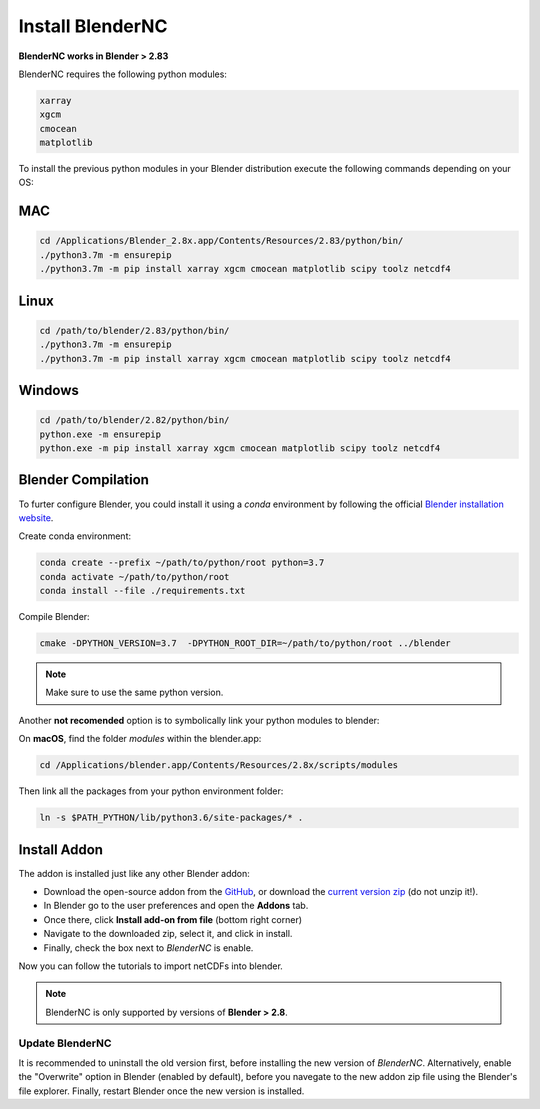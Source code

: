 =================
Install BlenderNC
=================

**BlenderNC works in Blender > 2.83**

BlenderNC requires the following python modules:

.. code-block:: python
    
    xarray
    xgcm
    cmocean
    matplotlib


To install the previous python modules in your Blender distribution execute the 
following commands depending on your OS:

MAC
###

.. code-block:: bash

    cd /Applications/Blender_2.8x.app/Contents/Resources/2.83/python/bin/
    ./python3.7m -m ensurepip
    ./python3.7m -m pip install xarray xgcm cmocean matplotlib scipy toolz netcdf4

Linux
#####

.. code-block:: bash

    cd /path/to/blender/2.83/python/bin/
    ./python3.7m -m ensurepip
    ./python3.7m -m pip install xarray xgcm cmocean matplotlib scipy toolz netcdf4

Windows
#######

.. code-block:: bash

    cd /path/to/blender/2.82/python/bin/
    python.exe -m ensurepip
    python.exe -m pip install xarray xgcm cmocean matplotlib scipy toolz netcdf4

Blender Compilation
###################

To furter configure Blender, you could install it using a `conda` environment 
by following the official `Blender installation website 
<https://wiki.blender.org/index.php/Dev:Doc/Building_Blender/>`_.

Create conda environment:

.. code-block:: bash

    conda create --prefix ~/path/to/python/root python=3.7
    conda activate ~/path/to/python/root
    conda install --file ./requirements.txt

Compile Blender:

.. code-block:: bash
    
    cmake -DPYTHON_VERSION=3.7  -DPYTHON_ROOT_DIR=~/path/to/python/root ../blender 


.. note::
    Make sure to use the same python version.

Another **not recomended** option is to symbolically link your python modules to blender:

On **macOS**, find the folder `modules` within the blender.app:

.. code-block:: bash

    cd /Applications/blender.app/Contents/Resources/2.8x/scripts/modules


Then link all the packages from your python environment folder:

.. code-block:: bash

    ln -s $PATH_PYTHON/lib/python3.6/site-packages/* .

Install Addon
#############

The addon is installed just like any other Blender addon:


* Download the open-source addon from the `GitHub <https://github.com/blendernc/blendernc>`_, or download the `current version zip <https://github.com/blendernc/blendernc/archive/master.zip>`_ (do not unzip it!).

* In Blender go to the user preferences and open the **Addons** tab.

* Once there, click **Install add-on from file** (bottom right corner)

* Navigate to the downloaded zip, select it, and click in install.

* Finally, check the box next to `BlenderNC` is enable.


.. image:: ../images/addon_settings.png
  :width: 80%
  :alt: Install Addon

Now you can follow the tutorials to import netCDFs into blender. 

.. note::
    BlenderNC is only supported by versions of **Blender > 2.8**.

Update BlenderNC
----------------

It is recommended to uninstall the old version first, before installing the new version of `BlenderNC`. Alternatively, 
enable the "Overwrite" option in Blender (enabled by default), before you navegate to the new addon zip file using the Blender's 
file explorer. Finally, restart Blender once the new version is installed.
